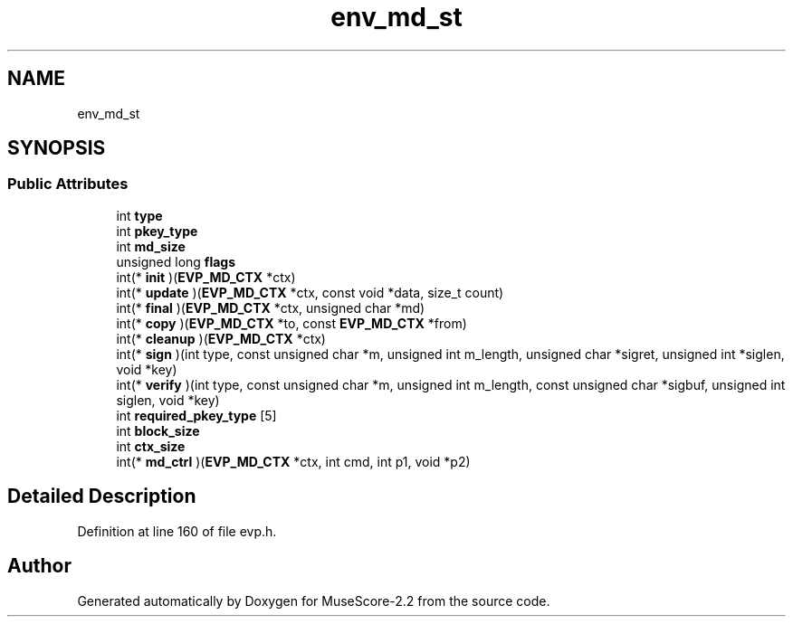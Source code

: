 .TH "env_md_st" 3 "Mon Jun 5 2017" "MuseScore-2.2" \" -*- nroff -*-
.ad l
.nh
.SH NAME
env_md_st
.SH SYNOPSIS
.br
.PP
.SS "Public Attributes"

.in +1c
.ti -1c
.RI "int \fBtype\fP"
.br
.ti -1c
.RI "int \fBpkey_type\fP"
.br
.ti -1c
.RI "int \fBmd_size\fP"
.br
.ti -1c
.RI "unsigned long \fBflags\fP"
.br
.ti -1c
.RI "int(* \fBinit\fP )(\fBEVP_MD_CTX\fP *ctx)"
.br
.ti -1c
.RI "int(* \fBupdate\fP )(\fBEVP_MD_CTX\fP *ctx, const void *data, size_t count)"
.br
.ti -1c
.RI "int(* \fBfinal\fP )(\fBEVP_MD_CTX\fP *ctx, unsigned char *md)"
.br
.ti -1c
.RI "int(* \fBcopy\fP )(\fBEVP_MD_CTX\fP *to, const \fBEVP_MD_CTX\fP *from)"
.br
.ti -1c
.RI "int(* \fBcleanup\fP )(\fBEVP_MD_CTX\fP *ctx)"
.br
.ti -1c
.RI "int(* \fBsign\fP )(int type, const unsigned char *m, unsigned int m_length, unsigned char *sigret, unsigned int *siglen, void *key)"
.br
.ti -1c
.RI "int(* \fBverify\fP )(int type, const unsigned char *m, unsigned int m_length, const unsigned char *sigbuf, unsigned int siglen, void *key)"
.br
.ti -1c
.RI "int \fBrequired_pkey_type\fP [5]"
.br
.ti -1c
.RI "int \fBblock_size\fP"
.br
.ti -1c
.RI "int \fBctx_size\fP"
.br
.ti -1c
.RI "int(* \fBmd_ctrl\fP )(\fBEVP_MD_CTX\fP *ctx, int cmd, int p1, void *p2)"
.br
.in -1c
.SH "Detailed Description"
.PP 
Definition at line 160 of file evp\&.h\&.

.SH "Author"
.PP 
Generated automatically by Doxygen for MuseScore-2\&.2 from the source code\&.
